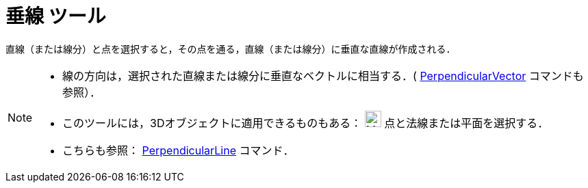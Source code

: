 = 垂線 ツール
:page-en: tools/Perpendicular_Line
ifdef::env-github[:imagesdir: /ja/modules/ROOT/assets/images]

直線（または線分）と点を選択すると，その点を通る，直線（または線分）に垂直な直線が作成される．

[NOTE]
====

* 線の方向は，選択された直線または線分に垂直なベクトルに相当する．(
xref:/commands/PerpendicularVector.adoc[PerpendicularVector] コマンドも参照）．
* このツールには，3Dオブジェクトに適用できるものもある： image:24px-Mode_orthogonalthreed.svg.png[Mode
orthogonalthreed.svg,width=24,height=24] 点と法線または平面を選択する．
* こちらも参照： xref:/commands/PerpendicularLine.adoc[PerpendicularLine] コマンド．

====
